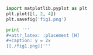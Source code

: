 #+name: figure-1
#+BEGIN_SRC python
import matplotlib.pyplot as plt
plt.plot([1, 2, 4])
plt.savefig('fig1.png')

print '''
#+attr_latex: :placement [H]
#+caption: y = 2x
[[./fig1.png]]'''
#+END_SRC
